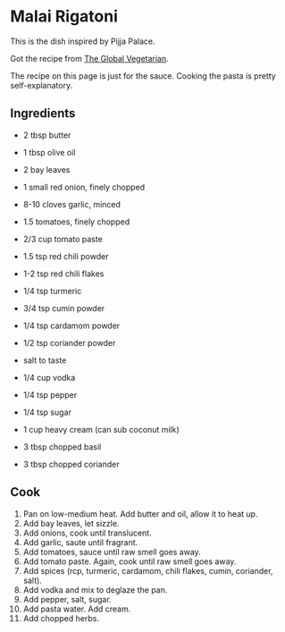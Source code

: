 #+HTML_LINK_HOME: ../..
#+HTML_LINK_UP: ./

* Malai Rigatoni

This is the dish inspired by Pijja Palace.

Got the recipe from [[https://theglobalvegetarian.com/recipes/malai-rigatoni][The Global Vegetarian]].

The recipe on this page is just for the sauce. Cooking the pasta is pretty self-explanatory.

** Ingredients
- 2 tbsp butter
- 1 tbsp olive oil

- 2 bay leaves
- 1 small red onion, finely chopped
- 8-10 cloves garlic, minced
- 1.5 tomatoes, finely chopped
- 2/3 cup tomato paste

- 1.5 tsp red chili powder
- 1-2 tsp red chili flakes
- 1/4 tsp turmeric
- 3/4 tsp cumin powder
- 1/4 tsp cardamom powder
- 1/2 tsp coriander powder
- salt to taste

- 1/4 cup vodka

- 1/4 tsp pepper
- 1/4 tsp sugar

- 1 cup heavy cream (can sub coconut milk)

- 3 tbsp chopped basil
- 3 tbsp chopped coriander


** Cook
1. Pan on low-medium heat. Add butter and oil, allow it to heat up.
2. Add bay leaves, let sizzle.
3. Add onions, cook until translucent.
4. Add garlic, saute until fragrant.
5. Add tomatoes, sauce until raw smell goes away.
6. Add tomato paste. Again, cook until raw smell goes away.
7. Add spices (rcp, turmeric, cardamom, chili flakes, cumin, coriander, salt).
8. Add vodka and mix to deglaze the pan.
9. Add pepper, salt, sugar.
10. Add pasta water. Add cream.
11. Add chopped herbs. 

